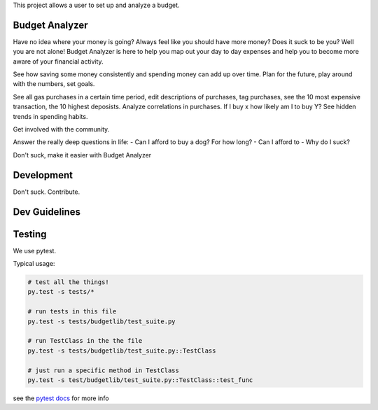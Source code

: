 This project allows a user to set up and analyze a budget.

Budget Analyzer
===============
Have no idea where your money is going? Always feel like you should have more money?
Does it suck to be you? Well you are not alone! Budget Analyzer is here to help you map out your day to day
expenses and help you to become more aware of your financial activity.

See how saving some money consistently and spending money
can add up over time. Plan for the future, play around with the numbers, set goals.

See all gas purchases in a certain time period, edit descriptions of purchases,
tag purchases, see the 10 most expensive transaction, the 10 highest deposists.
Analyze correlations in purchases. If I buy x how likely am I to buy Y?
See hidden trends in spending habits.

Get involved with the community. 

Answer the really deep questions in life:
- Can I afford to buy a dog? For how long?
- Can I afford to 
- Why do I suck?

Don't suck, make it easier with Budget Analyzer

Development
===============
Don't suck. Contribute.

Dev Guidelines
====

Testing
====
We use pytest.

Typical usage:

.. code:: python

    # test all the things! 
    py.test -s tests/*

    # run tests in this file
    py.test -s tests/budgetlib/test_suite.py

    # run TestClass in the the file
    py.test -s tests/budgetlib/test_suite.py::TestClass

    # just run a specific method in TestClass
    py.test -s test/budgetlib/test_suite.py::TestClass::test_func

see the `pytest docs`_ for more info


.. _pytest docs: http://pytest.org/latest/contents.html#toc
